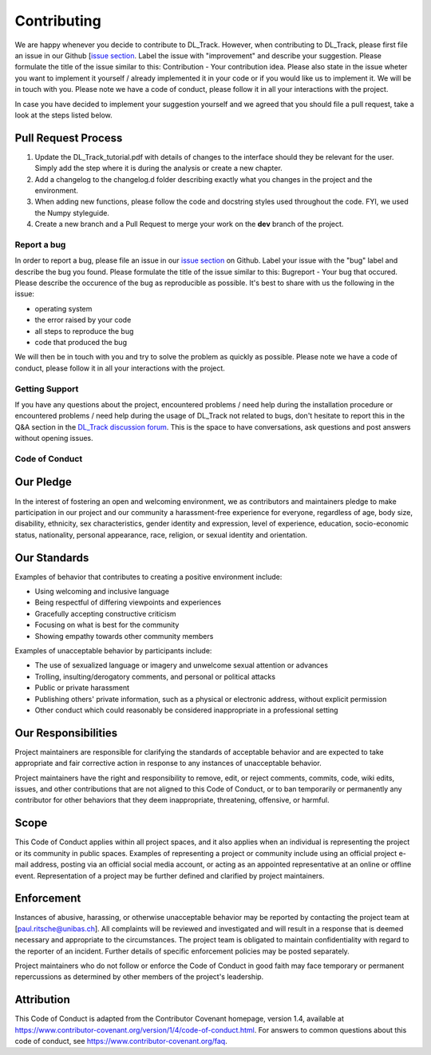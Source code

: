 Contributing
============

We are happy whenever you decide to contribute to DL_Track. However, when contributing to DL_Track, please first file an issue in our Github [`issue section <https://github.com/PaulRitsche/DLTrack/issues>`_. Label the issue with "improvement" and describe your suggestion. Please formulate the title of the issue similar to this: Contribution - Your contribution idea. Please also state in the issue wheter you want to implement it yourself / already implemented it in your code or if you would like us to implement it. We will be in touch with you.
Please note we have a code of conduct, please follow it in all your interactions with the project.

In case you have decided to implement your suggestion yourself and we agreed that you should file a pull request, take a look at the steps listed below.

Pull Request Process
^^^^^^^^^^^^^^^^^^^^

1. Update the DL_Track_tutorial.pdf with details of changes to the interface should they be relevant for the user. Simply add the step where it is during the analysis or create a new chapter.
2. Add a changelog to the changelog.d folder describing exactly what you changes in the project and the environment.
3. When adding new functions, please follow the code and docstring styles used throughout the code. FYI, we used the Numpy styleguide.
4. Create a new branch and a Pull Request to merge your work on the **dev** branch of the project.


Report a bug
------------

In order to report a bug, please file an issue in our `issue section <https://github.com/PaulRitsche/DLTrack/issues>`_  on Github. Label your issue with the "bug" label and describe the bug you found. Please formulate the title of the issue similar to this: Bugreport - Your bug that  occured. Please describe the occurence of the bug as reproducible as possible. It's best to share with us the following in the issue:

- operating system
- the error raised by your code
- all steps to reproduce the bug
- code that produced the bug

We will then be in touch with you and try to solve the problem as quickly as possible.
Please note we have a code of conduct, please follow it in all your interactions with the project.


Getting Support
---------------

If you have any questions about the project, encountered problems / need help during the installation procedure or encountered problems / need help during the usage of DL_Track not related to bugs, don't hesitate to report this in the Q&A section in the `DL_Track discussion forum <https://github.com/PaulRitsche/DLTrack/discussions>`_. This is the space to have conversations, ask questions and post answers without opening issues.

Code of Conduct
---------------

Our Pledge
^^^^^^^^^^

In the interest of fostering an open and welcoming environment, we as
contributors and maintainers pledge to make participation in our project and
our community a harassment-free experience for everyone, regardless of age, body
size, disability, ethnicity, sex characteristics, gender identity and expression,
level of experience, education, socio-economic status, nationality, personal
appearance, race, religion, or sexual identity and orientation.

Our Standards
^^^^^^^^^^^^^

Examples of behavior that contributes to creating a positive environment
include:

* Using welcoming and inclusive language
* Being respectful of differing viewpoints and experiences
* Gracefully accepting constructive criticism
* Focusing on what is best for the community
* Showing empathy towards other community members

Examples of unacceptable behavior by participants include:

* The use of sexualized language or imagery and unwelcome sexual attention or
  advances
* Trolling, insulting/derogatory comments, and personal or political attacks
* Public or private harassment
* Publishing others' private information, such as a physical or electronic
  address, without explicit permission
* Other conduct which could reasonably be considered inappropriate in a
  professional setting

Our Responsibilities
^^^^^^^^^^^^^^^^^^^^

Project maintainers are responsible for clarifying the standards of acceptable
behavior and are expected to take appropriate and fair corrective action in
response to any instances of unacceptable behavior.

Project maintainers have the right and responsibility to remove, edit, or
reject comments, commits, code, wiki edits, issues, and other contributions
that are not aligned to this Code of Conduct, or to ban temporarily or
permanently any contributor for other behaviors that they deem inappropriate,
threatening, offensive, or harmful.

Scope
^^^^^

This Code of Conduct applies within all project spaces, and it also applies when
an individual is representing the project or its community in public spaces.
Examples of representing a project or community include using an official
project e-mail address, posting via an official social media account, or acting
as an appointed representative at an online or offline event. Representation of
a project may be further defined and clarified by project maintainers.

Enforcement
^^^^^^^^^^^

Instances of abusive, harassing, or otherwise unacceptable behavior may be
reported by contacting the project team at [paul.ritsche@unibas.ch]. All
complaints will be reviewed and investigated and will result in a response that
is deemed necessary and appropriate to the circumstances. The project team is
obligated to maintain confidentiality with regard to the reporter of an incident.
Further details of specific enforcement policies may be posted separately.

Project maintainers who do not follow or enforce the Code of Conduct in good
faith may face temporary or permanent repercussions as determined by other
members of the project's leadership.

Attribution
^^^^^^^^^^^

This Code of Conduct is adapted from the Contributor Covenant homepage, version 1.4,
available at https://www.contributor-covenant.org/version/1/4/code-of-conduct.html.
For answers to common questions about this code of conduct, see
https://www.contributor-covenant.org/faq.
